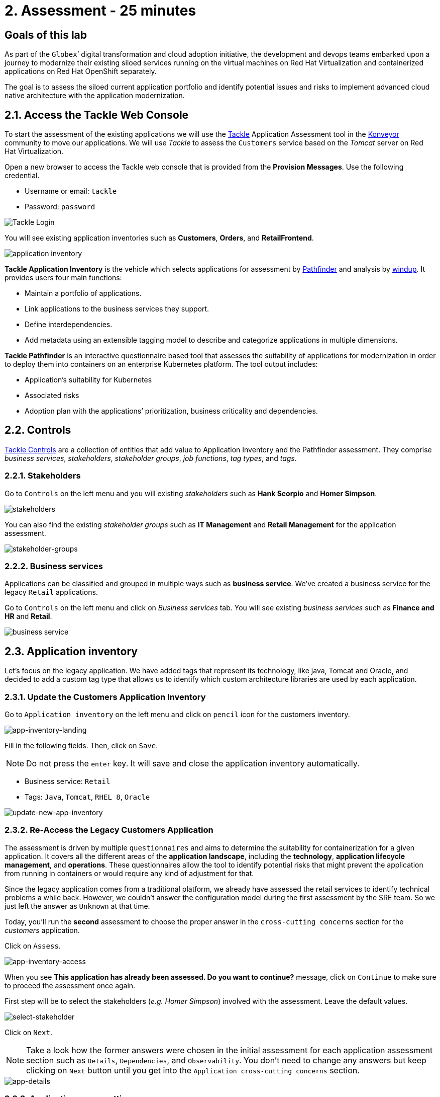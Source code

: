 = 2. Assessment - 25 minutes

== Goals of this lab

As part of the `Globex`’ digital transformation and cloud adoption initiative, the development and devops teams embarked upon a journey to modernize their existing siloed services running on the virtual machines on Red Hat Virtualization and containerized applications on Red Hat OpenShift separately.

The goal is to assess the siloed current application portfolio and identify potential issues and risks to implement advanced cloud native architecture with the application modernization.

== 2.1. Access the Tackle Web Console

To start the assessment of the existing applications we will use the https://www.konveyor.io/tools/tackle[Tackle^] Application Assessment tool in the https://www.konveyor.io[Konveyor^] community to move our applications. We will use _Tackle_ to assess the `Customers` service based on the _Tomcat_ server on Red Hat Virtualization.

Open a new browser to access the Tackle web console that is provided from the *Provision Messages*. Use the following credential.

* Username or email: `tackle`
* Password: `password`

image::../images/tackle-login.png[Tackle Login]

You will see existing application inventories such as *Customers*, *Orders*, and *RetailFrontend*.

image::../images/application-inventory.png[application inventory]

**Tackle Application Inventory** is the vehicle which selects applications for assessment by https://github.com/konveyor/tackle-pathfinder[Pathfinder^] and analysis by https://github.com/windup/[windup^]. It provides users four main functions:

* Maintain a portfolio of applications.
* Link applications to the business services they support.
* Define interdependencies.
* Add metadata using an extensible tagging model to describe and categorize applications in multiple dimensions.

**Tackle Pathfinder** is an interactive questionnaire based tool that assesses the suitability of applications for modernization in order to deploy them into containers on an enterprise Kubernetes platform. The tool output includes:

* Application’s suitability for Kubernetes
* Associated risks
* Adoption plan with the applications’ prioritization, business criticality and dependencies.

== 2.2. Controls

https://github.com/konveyor/tackle-controls[Tackle Controls^] are a collection of entities that add value to Application Inventory and the Pathfinder assessment. They comprise _business services_, _stakeholders_, _stakeholder groups_, _job functions_, _tag types_, and _tags_.

=== 2.2.1. Stakeholders

Go to `Controls` on the left menu and you will existing _stakeholders_ such as *Hank Scorpio* and *Homer Simpson*.

image::../images/tackle-control-stakeholder.png[stakeholders]

You can also find the existing _stakeholder groups_ such as *IT Management* and *Retail Management* for the application assessment.

image::../images/stakeholder-groups.png[stakeholder-groups]

=== 2.2.2. Business services

Applications can be classified and grouped in multiple ways such as **business service**. We've created a business service for the legacy `Retail` applications.

Go to `Controls` on the left menu and click on _Business services_ tab. You will see existing _business services_ such as *Finance and HR* and *Retail*.

image::../images/tackle-control-business-service.png[business service]

== 2.3. Application inventory

Let’s focus on the legacy application. We have added tags that represent its technology, like java, Tomcat and Oracle, and decided to add a custom tag type that allows us to identify which custom architecture libraries are used by each application.

=== 2.3.1. Update the Customers Application Inventory

Go to `Application inventory` on the left menu and click on `pencil` icon for the customers inventory.

image::../images/app-inventory-landing.png[app-inventory-landing]

Fill in the following fields. Then, click on `Save`.

[NOTE]
====
Do not press the `enter` key. It will save and close the application inventory automatically.
====

* Business service: `Retail`
* Tags: `Java`, `Tomcat`, `RHEL 8`, `Oracle`

image::../images/update-new-app-inventory.png[update-new-app-inventory]

=== 2.3.2. Re-Access the Legacy Customers Application

The assessment is driven by multiple `questionnaires` and aims to determine the suitability for containerization for a given application. It covers all the different areas of the *application landscape*, including the *technology*, *application lifecycle management*, and *operations*. These questionnaires allow the tool to identify potential risks that might prevent the application from running in containers or would require any kind of adjustment for that.

Since the legacy application comes from a traditional platform, we already have assessed the retail services to identify technical problems a while back. However, we couldn't answer the configuration model during the first assessment by the SRE team. So we just left the answer as `Unknown` at that time.

Today, you'll run the *second* assessment to choose the proper answer in the `cross-cutting concerns` section for the _customers_ application. 

Click on `Assess`.

image::../images/app-inventory-access.png[app-inventory-access]

When you see *This application has already been assessed. Do you want to continue?* message, click on `Continue` to make sure to proceed the assessment once again.

First step will be to select the stakeholders (_e.g. Homer Simpson_) involved with the assessment. Leave the default values.

image::../images/select-stakeholder.png[select-stakeholder]

Click on `Next`.

[NOTE]
====
Take a look how the former answers were chosen in the initial assessment for each application assessment section such as `Details`, `Dependencies`, and `Observability`. You don't need to change any answers but keep clicking on `Next` button until you get into the `Application cross-cutting concerns` section.
====

image::../images/app-details.png[app-details]

=== 2.3.3. Application cross-cutting concerns

Choose the following answer for the *How is the application configured?* question. The SRE team finally figured out that the customers application currently refers to multiple configurations in the separated file systems. 

* *Question* - How is the application configured?
* *Answer* - `Multiple configuration files in multiple file system locations`

image::../images/app-cross-cutting-concerns.png[app-cross-cutting-concerns]

Click on `Save and review`.

== 2.4. Application Review

You will be presented with the review screen. It allows you to find out which risks were identified during the assessment and decide which migration strategy to follow based on that.

image::../images/review.png[review]

Scroll down the screen to view the risks. This legacy application uses a discovery mechanism that is not cloud-friendly, which makes sense since it comes from a classic platform and accesses a database through a static IP.

Now that we know there will be some changes required in the source code to adapt the application, we can decide that the strategy will be `Refactor`.

* Proposed action: `Refactor`
* Effort estimate: `Small`

Since this is a key application in the architecture, we’re going to set the criticality and priority to `10`.

* Business criticality: `10`
* Work priority: `9`

Click on `Submit Review`. 

image::../images/submit-review.png[submit-review]

Now that you have completed the `2nd assessment` to update the `Application cross-cutting concerns` section. You also identify a new `high` risk along with the external configuration references and dependencies.

image::../images/complete-review.png[complete-review]

Go to `Report` on the left menu. Then filter the report by `Retail` business service and you will find out the report details such as _Current landscape_, _Suggested adoption plan_, and _Identified risks_.

image::../images/report-review.png[report-review]

➡️ link:./3-analyze.adoc[3. Analyze]

⬅️ link:./1-introduction.adoc[1. Introduction]
